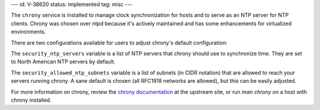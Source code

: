 ---
id: V-38620
status: implemented
tag: misc
---

The ``chrony`` service is installed to manage clock synchronization for hosts
and to serve as an NTP server for NTP clients.  Chrony was chosen over ntpd
because it's actively maintained and has some enhancements for virtualized
environments.

There are two configurations available for users to adjust chrony's default
configuration:

The ``security_ntp_servers`` variable is a list of NTP servers that
chrony should use to synchronize time.  They are set to North American NTP
servers by default.

The ``security_allowed_ntp_subnets`` variable is a list of subnets (in CIDR
notation) that are allowed to reach your servers running chrony.  A sane
default is chosen (all RFC1918 networks are allowed), but this can be easily
adjusted.

For more information on chrony, review the `chrony documentation`_ at the
upstream site, or run `man chrony` on a host with chrony installed.

.. _chrony documentation: http://chrony.tuxfamily.org/faq.html
